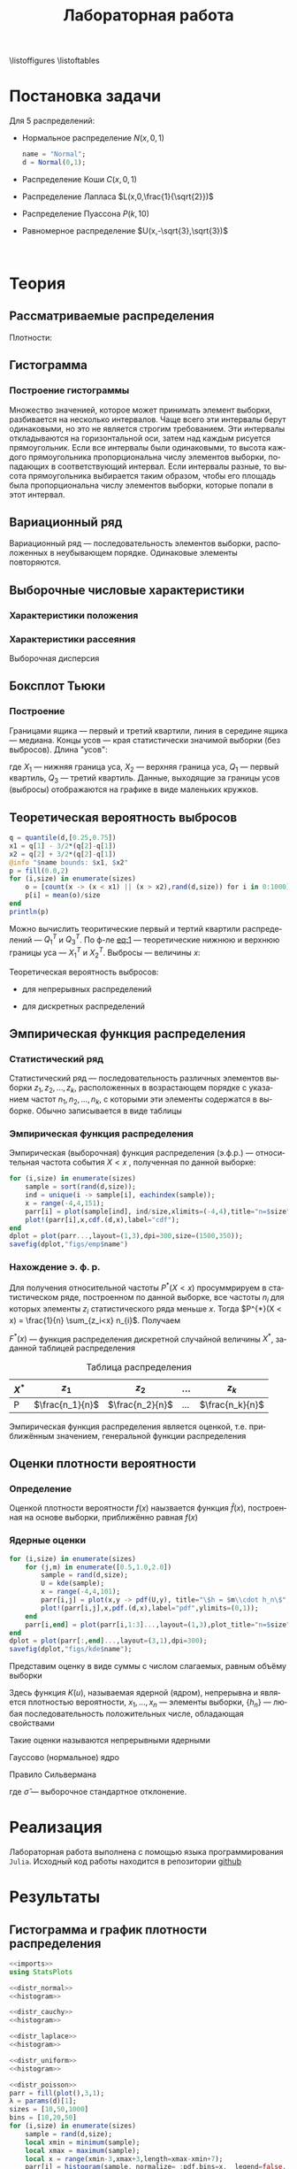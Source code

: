 #+title: Лабораторная работа
#+LANGUAGE: ru
#+LATEX_CLASS: article
#+LATEX_CLASS_OPTIONS: [a4paper,fleqn,12pt]
#+options: toc:nil title:nil
#+property: header-args :noweb yes :eval no-export
#+property: header-args:julia :exports none
#+LATEX_HEADER: \usepackage[lmargin=15mm, rmargin=15mm, tmargin=2cm, bmargin=2cm]{geometry}

\begin{titlepage}
  \Large
  \begin{center}
    Санкт-Петербургский\\
    Политехнический университет Петра Великого\\
    \vspace{10em}
    Математическая статистика\\
    \vspace{2em}
    \textbf{Отчёт по лабораторным работам 1-4}
  \end{center}
  \vspace{6em}
  \begin{flushright}
    Студент: Копнов Александр Александрович\\
    Преподаватель: Баженов Александр Николаевич\\
    Группа: 5030102/00101
  \end{flushright}
  \vspace{\fill}
  \begin{center}
    Санкт-Петербург\\
    2023
  \end{center}
\end{titlepage}
\tableofcontents
\listoffigures
\listoftables
* Постановка задачи
#+name: imports
#+begin_src julia :exports none :session :results none
using Random, Distributions
#+end_src

Для 5 распределений:
- Нормальное распределение \(N(x,0,1)\)
  #+name: distr_normal
  #+begin_src julia
name = "Normal";
d = Normal(0,1);
  #+end_src
- Распределение Коши \(C(x,0,1)\)
  #+name: distr_cauchy
  #+begin_src julia :exports none
name = "Cauchy";
d = Cauchy(0,1);
  #+end_src
- Распределение Лапласа \(L(x,0,\frac{1}{\sqrt{2}})\)
  #+name: distr_laplace
  #+begin_src julia :exports none
name = "Laplace";
d = Laplace(0,1/sqrt(2));
  #+end_src
- Распределение Пуассона \(P(k,10)\)
  #+name: distr_poisson
  #+begin_src julia :exports none
name = "Poisson";
d = Poisson(10);
  #+end_src
- Равномерное распределение \(U(x,-\sqrt{3},\sqrt{3})\)
  #+name: distr_uniform
  #+begin_src julia :exports none
name = "Uniform";
d = Uniform(-sqrt(3),sqrt(3));
  #+end_src
​​
#+begin_export latex
\begin{enumerate}
  \item  Сгенерировать выборки размером 10, 50 и 1000 элементов. Построить на одном
рисунке гистограмму и график плотности распределения.
  \item  Сгенерировать выборки размером 10, 100 и 1000 элементов. Для каждой выборки
   вычислить следующие статистические характеристики положения данных:
   \(\overline{x}, med x, z_{R},z_{Q},z_{tr}\). Повторить такие вычисления 1000 раз для
   каждой выборки и найти среднее характеристик положения и их квадратов. \begin{equation}
   E(z) = \overline{z}
   \end{equation}
    Вычислить оценку дисперсии по формуле \begin{equation}
D(z) = \overline{z^2} - \overline{z}^2
\end{equation}
    Представить полученные данные в виде таблиц.
  \item  Сгенерировать выборки размером 20 и 100 элементов. Построить для них боксплот
   Тьюки.

Для каждого распределения определить долю выбросов экспериментально (сгенерировав
выборку, соответствующую распределению 1000 раз, и вычислив среднюю долю выбросов) и
сравнить с результатами, полученными теоритически.

\item Сгенерировать выборки размером 20, 60 и 100 элементов. Построить на них эмпирические
функции распределения и ядерные оценки плотности распределения на отрезке \([-4;4]\) для
непрерывных распределений и на отрезке \([6;14]\) для распределения Пуассона
\end{enumerate}
#+end_export
* Теория
** Рассматриваемые распределения
Плотности:
#+begin_export latex
\begin{itemize}
  \item Нормальное распределение \begin{equation}
N(x,0,1) = \frac{1}{\sqrt{2\pi}} e^{- \frac{x^2}{2}}
  \end{equation}
  \item Распределение Коши
\begin{equation}
C(x,0,1) = \frac{1}{\pi} \frac{1}{x^2 + 1}
\end{equation}
  \item Распределение Лапласа
\begin{equation}
L(x,0,\frac{1}{\sqrt{2}}) = \frac{1}{2\sqrt{2}} e^{-\sqrt{2}\abs{x}}
\end{equation}
  \item Распределение Пуассона
\begin{equation}
P(k,10) = \frac{10^{k}}{k!}e^{-10}
\end{equation}
  \item Равномерное распределение
\begin{equation}
U(x, -\sqrt{3},\sqrt{3}) = \begin{cases}
                             \frac{1}{2\sqrt{3}} \text{ при } \abs{x} \leq \sqrt{3}\\
                             0 \text{ при } \abs{x} > \sqrt{3}
                           \end{cases}
\end{equation}
\end{itemize}
#+end_export
** Гистограмма
#+name: histogram
#+begin_src julia :exports none
parr = fill(plot(),3,1);
xmin = -5;
xmax = 5;
sizes = [10,50,1000]
bins = [10,20,50]
for (i,size) in enumerate(sizes)
    sample = rand(d,size);
    local xmin = minimum(sample);
    local xmax = maximum(sample);
    local x = range(xmin-1,xmax+1,151);
    parr[i] = histogram(sample, normalize = :pdf,bins=range(xmin-1,xmax+1,length=bins[i]+3), legend=false, title="$name distribution n=$size", xlimits=(xmin-1,xmax+1));
    plot!(parr[i],x, pdf.(d,x),linewidth=1.5);
end
dplot = plot(parr...,layout=(1,3),dpi=300,size=(1500,350));
savefig(dplot,"figs/hist" * name)
#+end_src
*** Построение гистограммы

Множество значенией, которое может принимать элемент выборки, разбивается на
несколько интервалов. Чаще всего эти интервалы берут одинаковыми, но это не
является строгим требованием. Эти интервалы откладываются на горизонтальной оси,
затем над каждым рисуется прямоугольник. Если все интервалы были одинаковыми, то
высота каждого прямоугольника пропорциональна числу элементов выборки,
попадающих в соответствующий интервал. Если интервалы разные, то высота
прямоугольника выбирается таким образом, чтобы его площадь была пропорциональна
числу элементов выборки, которые попали в этот интервал.
** Вариационный ряд

Вариационный ряд --- последовательность элементов выборки, расположенных в
неубывающем порядке. Одинаковые элементы повторяются.
** Выборочные числовые характеристики
#+name: charFunctions
#+begin_src julia :exports none :results none
sizes = [10,50,1000];
extr(itr) = (minimum(itr) + maximum(itr))/2; # extremes
quart(itr) = mean(quantile(itr,[0.25,0.75])); # quantile avg
function truncAvg(itr) # truncated average
    r:: Integer = round(length(itr) / 4);
    return mean(itr[r:length(itr) - r])
end
#+end_src
#+name: charasteristics
#+begin_src julia :exports none :results none
outs = Vector{Any}(undef,3);
E = fill(0.0,5);
D = fill(0.0,5);
for (i,size) in enumerate(sizes)
    for (j,f) in enumerate([mean,median,extr,quart,truncAvg])
        vals = [f(rand(d,size)) for k in 0:1000];
        E[j] = mean(vals);
        D[j] = stdm(vals,E[j]);
    end
    Em = E - sqrt.(D);
    Ep = E + sqrt.(D);
    Ei = [[Em[i] Ep[i]] for i in 1:Base.size(E)[1]]
    Ed = [if Ep[i] - Em[i] < 1
              @sprintf("%d",round(E[i]))
          else
              "-"
          end for i in 1:Base.size(E)[1]]
    outs[i] = ["$name n=$size" fill("",1,5);
               "" "\$\\overline{x}\$" "\$med x\$" "\$z_R\$" "\$z_Q\$" "\$z_{tr}\$"
               "E(z)" map(x->@sprintf("%6.3f",x),permutedims(E))
               "D(z)" map(x->@sprintf("%6.3f",x),permutedims(D))
               "\$E(z) - \\sqrt{D}\$" map(x->@sprintf("%6.3f",x), permutedims(Em))
               "\$E(z) + \\sqrt{D}\$" map(x->@sprintf("%6.3f",x), permutedims(Ep))
               "интервальная оценка" map(x->@sprintf("[%3.2f %3.2f]",x[1],x[2]),permutedims(Ei))
               "точечная оценка" permutedims(Ed)
               fill("",1,6)];
end
open("figs/char$name.csv","w") do io
    writedlm(IOContext(io,:compact => true),reduce(vcat,outs),',')
end
#+end_src
*** Характеристики положения

#+begin_export latex
\begin{itemize}
  \item Выборочное среднее
\begin{equation}
\overline{x} = \frac{1}{n} \sum_{i=1}^{n}x_i
\end{equation}

  \item Выборочная медиана
\begin{equation}
med\ x = \begin{cases}
           x_{(l+1)} \text{ при } n = 2l + 1\\
           \frac{x_{(l)} + x_{(l+1)}}{2} \text{ при } n = 2l
         \end{cases}
\end{equation}

  \item Полусумма экстремальных выборочных элементов
\begin{equation}
z_{R} = \frac{x_{(1)} + x_{(n)}}{2}
\end{equation}

  \item Полусумма квартилей

        Выборочная квартиль \(z_{p}\) порядка \(p\) определяется формулой
\begin{equation}
z_{p} = \begin{cases}
          x_{([np]+1)} \text{ при } np \text{ дробном }\\
          x_{(np)} \text{ при } np \text{ целом }
        \end{cases}
\end{equation}
        Полусумма квартилей
\begin{equation}
z_{Q} = \frac{z_{1 / 4} + z_{3 / 4}}{2}
\end{equation}

  \item Усечённое среднее
\begin{equation}
  z_{tr} = \frac{1}{n - 2r} \sum_{i=r+1}^{n-r} x_{(i)}, \\ r \approx \frac{n}{4}
\end{equation}
\end{itemize}
#+end_export
*** Характеристики рассеяния

Выборочная дисперсия
\begin{equation}
  D = \frac{1}{n} \sum_{i=1}^n (x_i - \overline{x})^2
\end{equation}

** Боксплот Тьюки
#+name: boxplot
#+begin_src julia :exports none
p = plot([box(x=rand(d,size),name="n=$size") for size in sizes], Layout(title=name));
savefig(p,"figs/box$name.png");
#+end_src
*** Построение

Границами ящика --- первый и третий квартили, линия в середине ящика ---
медиана. Концы усов --- края статистически значимой выборки (без выбросов).
Длина "усов":
#+name: eq:1
\begin{equation}
X_{1} = Q_{1} - \frac{3}{2}(Q_{3} - Q_{1}),\quad X_{2} = Q_{3} + \frac{3}{2} (Q_{3} - Q_{1})
\end{equation}

где $X_1$ --- нижняя граница уса, $X_2$ --- верхняя граница уса, $Q_1$ ---
первый квартиль, $Q_3$ --- третий квартиль. Данные, выходящие за границы усов
(выбросы) отображаются на графике в виде маленьких кружков.
** Теоретическая вероятность выбросов
#+name: outliers
#+begin_src julia
q = quantile(d,[0.25,0.75])
x1 = q[1] - 3/2*(q[2]-q[1])
x2 = q[2] + 3/2*(q[2]-q[1])
@info "$name bounds: $x1, $x2"
p = fill(0.0,2)
for (i,size) in enumerate(sizes)
    o = [count(x -> (x < x1) || (x > x2),rand(d,size)) for i in 0:1000]
    p[i] = mean(o)/size
end
println(p)
#+end_src

Можно вычислить теоритические первый и тертий квартили распределений --- \(Q_{1}^{T}\)
и \(Q_{3}^{T}\). По ф-ле [[eq:1]] --- теоретические нижнюю и верхнюю границы уса ---
\(X_{1}^{T}\) и \(X_{2}^{T}\). Выбросы --- величины $x$:
\begin{equation}
  \left[
\begin{split}
  x < X_{1}^{T}\\
  x > X_2^{T}
\end{split}
  \right.
\end{equation}

Теоретическая вероятность выбросов:
- для непрерывных распределений
  \begin{equation}
  P_{B}^{T} = P(x < X_1^{T}) + P(x > X_2^{T}) = F(X_1^{T}) + (1 - F(X_2^{T}))
  \end{equation}
- для дискретных распределений
  \begin{equation}
  P_{B}^{T} = P(x < X_{1}^{T}) + P(x > X_{2}^{T}) = \left( F(x_{1}^{T}) - P(x = X_{1}^{T}) \right) + (1 - F(X_{2}^{T}))
  \end{equation}

** Эмпирическая функция распределения

*** Статистический ряд

Статистический ряд --- последовательность различных элементов выборки
\(z_1,z_2,\ldots,z_k\), расположенных в возрастающем порядке с указанием частот
\(n_1,n_2,\ldots,n_k\), с которыми эти элементы содержатся в выборке. Обычно
записывается в виде таблицы
*** Эмпирическая функция распределения

Эмпирическая (выборочная) функция распределения (э.ф.р.) --- относительная
частота события $X < x$ , полученная по данной выборке:
\begin{equation}
F_{n}^{*}(x) = P^{*}(X < x)
\end{equation}

#+name: empyrical
#+begin_src julia
for (i,size) in enumerate(sizes)
    sample = sort(rand(d,size));
    ind = unique(i -> sample[i], eachindex(sample));
    x = range(-4,4,151);
    parr[i] = plot(sample[ind], ind/size,xlimits=(-4,4),title="n=$size",label="approx");
    plot!(parr[i],x,cdf.(d,x),label="cdf");
end
dplot = plot(parr...,layout=(1,3),dpi=300,size=(1500,350));
savefig(dplot,"figs/emp$name")
#+end_src
*** Нахождение э. ф. р.
Для получения относительной частоты $P^*(X < x)$ просуммрируем в статистическом
ряде, построенном по данной выборке, все частоты $n_i$ для которых элементы
\(z_i\) статистического ряда меньше $x$. Тогда \(P^{*}(X < x) = \frac{1}{n} \sum_{z_i<x}
n_{i}\). Получаем
\begin{equation}
  F^{*}(x) = \frac{1}{n} \sum_{z_{i} < x} n_i
\end{equation}
\(F^{*}(x)\) --- функция распределения дискретной случайной величины $X^*$,
заданной таблицей распределения
#+caption: Таблица распределения
| $X^*$ | $z_1$             | $z_2$             | ... | $z_k$             |
|-------+-------------------+-------------------+-----+-------------------|
| P     | \(\frac{n_1}{n}\) | \(\frac{n_2}{n}\) | ... | \(\frac{n_k}{n}\) |

Эмпирическая функция распределения является оценкой, т.е. приближённым
значением, генеральной функции распределения
\begin{equation}
F_{n}^{*}(x) \approx F_{X}(x)
\end{equation}
** Оценки плотности вероятности
*** Определение

Оценкой плотности вероятности \(f(x)\) наызвается функция \(\hat{f}(x)\),
построенная на основе выборки, приближённо равная $f(x)$
\begin{equation}
\hat{f}(x) \approx f(x)
\end{equation}

*** Ядерные оценки
#+name: kernel
#+begin_src julia
for (i,size) in enumerate(sizes)
    for (j,m) in enumerate([0.5,1.0,2.0])
        sample = rand(d,size);
        U = kde(sample);
        x = range(-4,4,101);
        parr[i,j] = plot(x,y -> pdf(U,y), title="\$h = $m\\cdot h_n\$",label="kde");
        plot!(parr[i,j],x,pdf.(d,x),label="pdf",ylimits=(0,1));
    end
    parr[i,end] = plot(parr[i,1:3]...,layout=(1,3),plot_title="n=$size",size=(1500,500))
end
dplot = plot(parr[:,end]...,layout=(3,1),dpi=300);
savefig(dplot,"figs/kde$name");
#+end_src

#+RESULTS: kernel

Представим оценку в виде суммы с числом слагаемых, равным объёму выборки
\begin{equation}
  \hat{f_{n}}(x) = \frac{1}{n h_n} \sum_{i=1}^n K( \frac{x - x_k}{h_n} )
\end{equation}

Здесь функция \(K(u)\), называемая ядерной (ядром), непрерывна и является
плотностью вероятности, \(x_1,\ldots, x_n\) --- элементы выборки, \(\{h_n\}\) ---
любая последовательность положительных числе, обладающая свойствами
\begin{equation}
h_n \xrightarrow[n \to \infty]{} 0; \quad \frac{h_n}{n^{-1}} \xrightarrow[n \to \infty]{} \infty
\end{equation}

Такие оценки называются непрерывными ядерными

Гауссово (нормальное) ядро
\begin{equation}
K(u) = \frac{1}{\sqrt{2\pi}}e^{- \frac{u^2}{2}}
\end{equation}
Правило Сильвермана
\begin{equation}
h_n = 1.06\hat{\sigma} n^{-1 / 5}
\end{equation}

где \(\hat{\sigma}\) --- выборочное стандартное отклонение.
* Реализация

Лабораторная работа выполнена с помощью языка программирования ~Julia~. Исходный
код работы находится в репозитории [[github:Wumianzhe/MatStat/tree/Lab1][github]]
* Результаты
** Гистограмма и график плотности распределения
:PROPERTIES:
:header-args:julia: :exports none :tangle histograms.jl :session hist
:END:
#+name: Histogram Top
#+begin_src julia :noweb yes
<<imports>>
using StatsPlots
#+end_src

#+name: Histogram Normal
#+begin_src julia :noweb yes :results none
<<distr_normal>>
<<histogram>>
#+end_src

#+name: Histogram Cauchy
#+begin_src julia :noweb yes :results none
<<distr_cauchy>>
<<histogram>>
#+end_src

#+name: Histogram Laplace
#+begin_src julia :noweb yes :results none
<<distr_laplace>>
<<histogram>>
#+end_src

#+name: Histogram Uniform
#+begin_src julia :noweb yes :results none
<<distr_uniform>>
<<histogram>>
#+end_src

#+name: Histogram Poisson
#+begin_src julia :noweb yes :results none
<<distr_poisson>>
parr = fill(plot(),3,1);
λ = params(d)[1];
sizes = [10,50,1000]
bins = [10,20,50]
for (i,size) in enumerate(sizes)
    sample = rand(d,size);
    local xmin = minimum(sample);
    local xmax = maximum(sample);
    local x = range(xmin-3,xmax+3,length=xmax-xmin+7);
    parr[i] = histogram(sample, normalize= :pdf,bins=x,  legend=false, title="Poisson distribution n=$size", xlimits=(xmin-3,xmax+3))
    plot!(parr[i],x, pdf.(d,x), linewidth=1.5);
end
dplot = plot(parr...,layout=(1,3),dpi=300,size=(1500,350));
savefig(dplot,"figs/hist" * name )
#+end_src

#+caption: Нормальное распределение
[[./figs/histNormal.png]]

#+caption: Распределение Коши
[[./figs/histCauchy.png]]

#+caption: Распределение Лапласа
[[./figs/histLaplace.png]]

#+caption: Распределение Пуассона
[[./figs/histPoisson.png]]

#+caption: Равномерное распределение
[[./figs/histUniform.png]]

#+begin_export latex
\pagebreak
#+end_export
** Характеристики положения и рассеяния
:PROPERTIES:
:header-args:julia: :exports none :tangle characteristics.jl :session char
:END:
/Как было проведено округление/: \\
В оценке \(x = E \pm D\) вариации подлежит первая цифра после точки. \\
В данном случае \(x = 0.0 \pm 0.1k\), $k$ --- зависит от доверительной вероятности
и вида распределения (рассматривается в дальнейшем цикле лабораторных работ)\\
Округление сделано для \(k = 1\)

#+name: csv_to_org
#+begin_src emacs-lisp :exports none :eval never-export
(defun csv-to-table (file)
  (with-temp-buffer
    (erase-buffer)
    (insert-file file)
    (org-table-convert-region (point-min) (point-max) '(4))
    (buffer-string)))
#+end_src

#+name: Characteristics Top
#+begin_src julia :results none
<<imports>>
using Statistics,DelimitedFiles,Printf
<<charFunctions>>
#+end_src
#+name: Characteristics Normal
#+begin_src julia :results none
<<distr_normal>>
<<charasteristics>>
#+end_src

#+name: Characteristics Cauchy
#+begin_src julia :results none
<<distr_cauchy>>
<<charasteristics>>
#+end_src

#+name: Characteristics Laplace
#+begin_src julia :results none
<<distr_laplace>>
<<charasteristics>>
#+end_src

#+name: Characteristics Poisson
#+begin_src julia :results none
<<distr_poisson>>
<<charasteristics>>
#+end_src

#+name: Characteristics Uniform
#+begin_src julia :results none
<<distr_uniform>>
<<charasteristics>>
#+end_src

#+name: charTableNormal
#+caption: Нормальное распределение
#+begin_src emacs-lisp :exports results :results raw :noweb yes :eval no-export
<<csv_to_org>>
(csv-to-table "./figs/charNormal.csv")
#+end_src

#+RESULTS: charTableNormal
#+caption: Нормальное распределение
| Normal n=10         |                |              |              |              |              |
|                     | $\overline{x}$ |      $med x$ |        $z_R$ |        $z_Q$ |        $z_{tr}$ |
| E(z)                |          0.002 |       -0.000 |       -0.002 |        0.006 |        0.029 |
| D(z)                |          0.326 |        0.366 |        0.428 |        0.335 |        0.383 |
| $E(z) - \sqrt{D}$   |         -0.569 |       -0.606 |       -0.656 |       -0.573 |       -0.590 |
| $E(z) + \sqrt{D}$   |          0.572 |        0.605 |        0.652 |        0.585 |        0.648 |
| интервальная оценка |   [-0.57 0.57] | [-0.61 0.60] | [-0.66 0.65] | [-0.57 0.58] | [-0.59 0.65] |
| точечная оценка     |              - |            - |            - |            - |            - |
|                     |                |              |              |              |              |
| Normal n=50         |                |              |              |              |              |
|                     | $\overline{x}$ |      $med x$ |        $z_R$ |        $z_Q$ |        $z_{tr}$ |
| E(z)                |          0.000 |        0.003 |        0.000 |        0.000 |       -0.002 |
| D(z)                |          0.139 |        0.179 |        0.330 |        0.156 |        0.196 |
| $E(z) - \sqrt{D}$   |         -0.373 |       -0.420 |       -0.574 |       -0.395 |       -0.444 |
| $E(z) + \sqrt{D}$   |          0.373 |        0.425 |        0.575 |        0.396 |        0.440 |
| интервальная оценка |   [-0.37 0.37] | [-0.42 0.43] | [-0.57 0.57] | [-0.39 0.40] | [-0.44 0.44] |
| точечная оценка     |              0 |            0 |            - |            0 |           -0 |
|                     |                |              |              |              |              |
| Normal n=1000       |                |              |              |              |              |
|                     | $\overline{x}$ |      $med x$ |        $z_R$ |        $z_Q$ |        $z_{tr}$ |
| E(z)                |         -0.002 |       -0.001 |       -0.008 |       -0.001 |       -0.002 |
| D(z)                |          0.032 |        0.040 |        0.257 |        0.035 |        0.044 |
| $E(z) - \sqrt{D}$   |         -0.182 |       -0.202 |       -0.515 |       -0.187 |       -0.212 |
| $E(z) + \sqrt{D}$   |          0.178 |        0.200 |        0.499 |        0.186 |        0.208 |
| интервальная оценка |   [-0.18 0.18] | [-0.20 0.20] | [-0.52 0.50] | [-0.19 0.19] | [-0.21 0.21] |
| точечная оценка     |             -0 |           -0 |            - |           -0 |           -0 |
|                     |                |              |              |              |              |

#+name: charTableCauchy
#+caption: Распределение Коши
#+begin_src emacs-lisp :exports results :results raw :noweb yes :eval no-export
<<csv_to_org>>
(csv-to-table "./figs/charCauchy.csv")
#+end_src

#+RESULTS: charTableCauchy
#+caption: Распределение Коши
| Cauchy n=10         |                |              |                    |              |               |
|                     | $\overline{x}$ |      $med x$ |              $z_R$ |        $z_Q$ |         $z_{tr}$ |
| E(z)                |          0.935 |        0.017 |             -3.177 |        0.026 |         3.287 |
| D(z)                |         31.356 |        0.587 |            481.068 |        0.965 |        85.812 |
| $E(z) - \sqrt{D}$   |         -4.664 |       -0.749 |            -25.111 |       -0.956 |        -5.976 |
| $E(z) + \sqrt{D}$   |          6.535 |        0.783 |             18.756 |        1.008 |        12.551 |
| интервальная оценка |   [-4.66 6.54] | [-0.75 0.78] |     [-25.11 18.76] | [-0.96 1.01] | [-5.98 12.55] |
| точечная оценка     |              - |            - |                  - |            - |             - |
|                     |                |              |                    |              |               |
| Cauchy n=50         |                |              |                    |              |               |
|                     | $\overline{x}$ |      $med x$ |              $z_R$ |        $z_Q$ |         $z_{tr}$ |
| E(z)                |         -1.499 |        0.000 |             23.411 |        0.005 |         0.108 |
| D(z)                |         41.714 |        0.222 |           2092.915 |        0.332 |        43.635 |
| $E(z) - \sqrt{D}$   |         -7.957 |       -0.471 |            -22.338 |       -0.571 |        -6.498 |
| $E(z) + \sqrt{D}$   |          4.960 |        0.471 |             69.159 |        0.582 |         6.714 |
| интервальная оценка |   [-7.96 4.96] | [-0.47 0.47] |     [-22.34 69.16] | [-0.57 0.58] |  [-6.50 6.71] |
| точечная оценка     |              - |            0 |                  - |            - |             - |
|                     |                |              |                    |              |               |
| Cauchy n=1000       |                |              |                    |              |               |
|                     | $\overline{x}$ |      $med x$ |              $z_R$ |        $z_Q$ |         $z_{tr}$ |
| E(z)                |         -6.391 |        0.002 |          -1216.734 |        0.000 |         1.105 |
| D(z)                |        149.097 |        0.051 |          47236.820 |        0.070 |        22.867 |
| $E(z) - \sqrt{D}$   |        -18.601 |       -0.225 |          -1434.075 |       -0.263 |        -3.677 |
| $E(z) + \sqrt{D}$   |          5.820 |        0.228 |           -999.394 |        0.264 |         5.887 |
| интервальная оценка |  [-18.60 5.82] | [-0.22 0.23] | [-1434.07 -999.39] | [-0.26 0.26] |  [-3.68 5.89] |
| точечная оценка     |              - |            0 |                  - |            0 |             - |
|                     |                |              |                    |              |               |

#+name: charTableLaplace
#+caption: Распределение Лапласа
#+begin_src emacs-lisp :exports results :results raw :noweb yes :eval no-export
<<csv_to_org>>
(csv-to-table "./figs/charLaplace.csv")
#+end_src

#+RESULTS: charTableLaplace
#+caption: Распределение Лапласа
| Laplace n=10        |                |              |              |              |              |
|                     | $\overline{x}$ |      $med x$ |        $z_R$ |        $z_Q$ |        $z_{tr}$ |
| E(z)                |         -0.008 |        0.006 |        0.019 |        0.004 |       -0.002 |
| D(z)                |          0.318 |        0.258 |        0.625 |        0.301 |        0.383 |
| $E(z) - \sqrt{D}$   |         -0.572 |       -0.502 |       -0.771 |       -0.545 |       -0.620 |
| $E(z) + \sqrt{D}$   |          0.555 |        0.514 |        0.810 |        0.553 |        0.617 |
| интервальная оценка |   [-0.57 0.56] | [-0.50 0.51] | [-0.77 0.81] | [-0.54 0.55] | [-0.62 0.62] |
| точечная оценка     |              - |            - |            - |            - |            - |
|                     |                |              |              |              |              |
| Laplace n=50        |                |              |              |              |              |
|                     | $\overline{x}$ |      $med x$ |        $z_R$ |        $z_Q$ |        $z_{tr}$ |
| E(z)                |          0.014 |       -0.003 |        0.006 |        0.002 |       -0.000 |
| D(z)                |          0.137 |        0.108 |        0.678 |        0.137 |        0.189 |
| $E(z) - \sqrt{D}$   |         -0.355 |       -0.331 |       -0.818 |       -0.368 |       -0.435 |
| $E(z) + \sqrt{D}$   |          0.384 |        0.326 |        0.829 |        0.372 |        0.435 |
| интервальная оценка |   [-0.36 0.38] | [-0.33 0.33] | [-0.82 0.83] | [-0.37 0.37] | [-0.44 0.44] |
| точечная оценка     |              0 |           -0 |            - |            0 |           -0 |
|                     |                |              |              |              |              |
| Laplace n=1000      |                |              |              |              |              |
|                     | $\overline{x}$ |      $med x$ |        $z_R$ |        $z_Q$ |        $z_{tr}$ |
| E(z)                |         -0.002 |        0.001 |       -0.013 |       -0.000 |       -0.001 |
| D(z)                |          0.031 |        0.024 |        0.670 |        0.031 |        0.043 |
| $E(z) - \sqrt{D}$   |         -0.179 |       -0.153 |       -0.832 |       -0.176 |       -0.210 |
| $E(z) + \sqrt{D}$   |          0.175 |        0.156 |        0.805 |        0.176 |        0.207 |
| интервальная оценка |   [-0.18 0.17] | [-0.15 0.16] | [-0.83 0.81] | [-0.18 0.18] | [-0.21 0.21] |
| точечная оценка     |             -0 |            0 |            - |           -0 |           -0 |
|                     |                |              |              |              |              |

#+name: charTablePoisson
#+begin_src emacs-lisp :exports results :results raw :noweb yes :eval no-export
<<csv_to_org>>
(csv-to-table "./figs/charPoisson.csv")
#+end_src

#+RESULTS: charTablePoisson
#+caption: Распределение Пуассона
| Poisson n=10        |                |              |               |              |              |
|                     | $\overline{x}$ |      $med x$ |         $z_R$ |        $z_Q$ |        $z_{tr}$ |
| E(z)                |         10.016 |        9.832 |        10.321 |        9.897 |       10.070 |
| D(z)                |          1.004 |        1.221 |         1.411 |        1.073 |        1.259 |
| $E(z) - \sqrt{D}$   |          9.014 |        8.727 |         9.133 |        8.861 |        8.948 |
| $E(z) + \sqrt{D}$   |         11.018 |       10.937 |        11.509 |       10.933 |       11.192 |
| интервальная оценка |   [9.01 11.02] | [8.73 10.94] |  [9.13 11.51] | [8.86 10.93] | [8.95 11.19] |
| точечная оценка     |              - |            - |             - |            - |            - |
|                     |                |              |               |              |              |
| Poisson n=50        |                |              |               |              |              |
|                     | $\overline{x}$ |      $med x$ |         $z_R$ |        $z_Q$ |        $z_{tr}$ |
| E(z)                |          9.979 |        9.798 |        10.707 |        9.919 |        9.986 |
| D(z)                |          0.435 |        0.606 |         1.010 |        0.522 |        0.607 |
| $E(z) - \sqrt{D}$   |          9.319 |        9.019 |         9.702 |        9.196 |        9.207 |
| $E(z) + \sqrt{D}$   |         10.638 |       10.577 |        11.712 |       10.642 |       10.764 |
| интервальная оценка |   [9.32 10.64] | [9.02 10.58] |  [9.70 11.71] | [9.20 10.64] | [9.21 10.76] |
| точечная оценка     |              - |            - |             - |            - |            - |
|                     |                |              |               |              |              |
| Poisson n=1000      |                |              |               |              |              |
|                     | $\overline{x}$ |      $med x$ |         $z_R$ |        $z_Q$ |        $z_{tr}$ |
| E(z)                |          9.998 |        9.995 |        11.647 |        9.995 |        9.996 |
| D(z)                |          0.103 |        0.071 |         0.796 |        0.052 |        0.138 |
| $E(z) - \sqrt{D}$   |          9.678 |        9.729 |        10.755 |        9.765 |        9.625 |
| $E(z) + \sqrt{D}$   |         10.318 |       10.261 |        12.540 |       10.224 |       10.367 |
| интервальная оценка |   [9.68 10.32] | [9.73 10.26] | [10.76 12.54] | [9.77 10.22] | [9.62 10.37] |
| точечная оценка     |             10 |           10 |             - |           10 |           10 |
|                     |                |              |               |              |              |

#+name: charTableUniform
#+begin_src emacs-lisp :exports results :results raw :noweb yes :eval no-export
<<csv_to_org>>
(csv-to-table "./figs/charUniform.csv")
#+end_src

#+RESULTS: charTableUniform
#+caption: Равномерное распределение
| Uniform n=10        |                |              |              |              |              |
|                     | $\overline{x}$ |      $med x$ |        $z_R$ |        $z_Q$ |        $z_{tr}$ |
| E(z)                |          0.003 |        0.028 |       -0.010 |        0.013 |        0.010 |
| D(z)                |          0.322 |        0.464 |        0.197 |        0.382 |        0.381 |
| $E(z) - \sqrt{D}$   |         -0.565 |       -0.654 |       -0.454 |       -0.605 |       -0.608 |
| $E(z) + \sqrt{D}$   |          0.570 |        0.709 |        0.433 |        0.631 |        0.627 |
| интервальная оценка |   [-0.56 0.57] | [-0.65 0.71] | [-0.45 0.43] | [-0.61 0.63] | [-0.61 0.63] |
| точечная оценка     |              - |            - |           -0 |            - |            - |
|                     |                |              |              |              |              |
| Uniform n=50        |                |              |              |              |              |
|                     | $\overline{x}$ |      $med x$ |        $z_R$ |        $z_Q$ |        $z_{tr}$ |
| E(z)                |         -0.004 |       -0.009 |        0.001 |        0.002 |        0.008 |
| D(z)                |          0.144 |        0.239 |        0.047 |        0.171 |        0.193 |
| $E(z) - \sqrt{D}$   |         -0.383 |       -0.498 |       -0.216 |       -0.411 |       -0.431 |
| $E(z) + \sqrt{D}$   |          0.376 |        0.479 |        0.218 |        0.416 |        0.447 |
| интервальная оценка |   [-0.38 0.38] | [-0.50 0.48] | [-0.22 0.22] | [-0.41 0.42] | [-0.43 0.45] |
| точечная оценка     |             -0 |           -0 |            0 |            0 |            0 |
|                     |                |              |              |              |              |
| Uniform n=1000      |                |              |              |              |              |
|                     | $\overline{x}$ |      $med x$ |        $z_R$ |        $z_Q$ |        $z_{tr}$ |
| E(z)                |          0.001 |       -0.000 |       -0.000 |       -0.000 |        0.001 |
| D(z)                |          0.032 |        0.054 |        0.002 |        0.038 |        0.045 |
| $E(z) - \sqrt{D}$   |         -0.178 |       -0.234 |       -0.049 |       -0.195 |       -0.212 |
| $E(z) + \sqrt{D}$   |          0.179 |        0.233 |        0.049 |        0.194 |        0.213 |
| интервальная оценка |   [-0.18 0.18] | [-0.23 0.23] | [-0.05 0.05] | [-0.20 0.19] | [-0.21 0.21] |
| точечная оценка     |              0 |           -0 |           -0 |           -0 |            0 |
|                     |                |              |              |              |              |

\pagebreak
** Боксплот Тьюки
:PROPERTIES:
:header-args:julia: :tangle boxes.jl :session boxes
:END:
#+name: Boxplot Top
#+begin_src julia :noweb yes :exports none
<<imports>>
using PlotlyJS
sizes = [20,100];
#+end_src

#+name: Boxplot Normal
#+begin_src julia :noweb yes :exports none
<<distr_normal>>
<<boxplot>>
#+end_src

#+name: Boxplot Cauchy
#+begin_src julia :noweb yes :exports none
<<distr_cauchy>>
<<boxplot>>
#+end_src

#+name: Boxplot Laplace
#+begin_src julia :noweb yes :exports none
<<distr_laplace>>
<<boxplot>>
#+end_src

#+name: Boxplot Uniform
#+begin_src julia :noweb yes :exports none
<<distr_uniform>>
<<boxplot>>
#+end_src

#+name: Boxplot Poisson
#+begin_src julia :noweb yes :exports none
<<distr_poisson>>
<<boxplot>>
#+end_src

#+caption: Нормальное распределение
#+attr_latex: :placement [h!]
[[./figs/boxNormal.png]]

#+caption: Распределение Коши
[[./figs/boxCauchy.png]]

#+caption: Распределение Лапласа
[[./figs/boxLaplace.png]]

#+caption: Распределение Пуассона
[[./figs/boxPoisson.png]]

#+caption: Равномерное распределение
[[./figs/boxUniform.png]]


\pagebreak
** Доля выбросов
:PROPERTIES:
:header-args:julia: :tangle outliers.jl :session outliers
:END:
#+name: Outliers Top
#+begin_src julia :noweb yes :exports none
<<imports>>
using Statistics
sizes=[20,100]
#+end_src

#+name: Outliers Normal
#+begin_src julia :noweb yes :exports none
<<distr_normal>>
<<outliers>>
#+end_src

#+name: Outliers Cauchy
#+begin_src julia :noweb yes :exports none
<<distr_cauchy>>
<<outliers>>
#+end_src

#+name: Outliers Laplace
#+begin_src julia :noweb yes :exports none
<<distr_laplace>>
<<outliers>>
#+end_src

#+name: Outliers Uniform
#+begin_src julia :noweb yes :exports none
<<distr_uniform>>
<<outliers>>
#+end_src

#+name: Outliers Poisson
#+begin_src julia :noweb yes :exports none
<<distr_poisson>>
<<outliers>>
#+end_src
/Округление доли выбросов/:

Выборка случайна, поэтому в качестве оценки рассеяния можно взять дисперсию
пуассоновского потока: \(D_n \approx \sqrt{n}\)\\
Доля \(p_n = D_n / n = 1 / \sqrt{n}\)\\
Для \(n = 20: p_n = 1 / \sqrt{20}\) --- примерно 0.2 или 20%\\
Для \(n = 100: p_n = 0.1\) или 10%\\
Исходя из этого можно решить, сколько знаков оставлять в доле выбросов.
#+caption: Экспериментальная доля выбросов
| Выборка        | Доля выбросов |
| Normal, n=20   |         0.007 |
| Normal, n=100  |        0.0067 |
| Cauchy, n=20   |         0.155 |
| Cauchy, n=100  |        0.1560 |
| Laplace, n=20  |         0.063 |
| Laplace, n=100 |        0.0617 |
| Poisson, n=20  |         0.007 |
| Poisson, n=100 |        0.0080 |
| Uniform, n=20  |           0.0 |
| Uniform, n=100 |           0.0 |

** Теоретическая вероятность выбросов
#+caption: Теоретическая вероятность выбросов
| Распределение | \(Q_{1}^{T}\) | \(Q_{3}^{T}\) | \(X_{1}^{T}\) | \(X_2^{T}\) | \(P_{B}^{T}\) |
| Нормальное    |  -0.674 |   0.674 |  -2.698 |    2.698 |   0.007 |
| Коши          |      -1 |       1 |      -4 |        4 |   0.156 |
| Лапласа       |  -0.490 |   0.490 |  -1.961 |    1.961 |   0.063 |
| Пуассона      |       8 |      12 |       2 |       18 |   0.008 |
| Равномерное   |  -0.866 |   0.866 |  -3.464 |    3.464 |       0 |
** Эмпирическая функция распределения
:PROPERTIES:
:header-args:julia: :tangle empyrical.jl :session empyrical
:END:
#+name: Empyrical Top
#+begin_src julia :noweb yes :exports none
<<imports>>
using StatsPlots
sizes=[20,60,100];
parr = fill(plot(),3,1);
#+end_src

#+name: Empyrical Normal
#+begin_src julia :noweb yes :exports none
<<distr_normal>>
<<empyrical>>
#+end_src

#+name: Empyrical Cauchy
#+begin_src julia :noweb yes :exports none
<<distr_cauchy>>
<<empyrical>>
#+end_src

#+name: Empyrical Laplace
#+begin_src julia :noweb yes :exports none
<<distr_laplace>>
<<empyrical>>
#+end_src

#+name: Empyrical Uniform
#+begin_src julia :noweb yes :exports none
<<distr_uniform>>
<<empyrical>>
#+end_src

#+name: Empyrical Poisson
#+begin_src julia :noweb yes :exports none
<<distr_poisson>>
for (i,size) in enumerate(sizes)
    sample = sort(rand(d,size));
    ind = unique(i -> sample[i], eachindex(sample));
    x = range(6,14,151);
    parr[i] = plot(sample[ind], ind/size,xlimits=(6,14),title="n=$size",label="approx");
    plot!(parr[i],x,cdf.(d,x),label="cdf");
end
dplot = plot(parr...,layout=(1,3),dpi=300,size=(1500,350));
savefig(dplot,"figs/emp$name")
#+end_src

#+caption: Нормальное распределение
[[./figs/empNormal.png]]

#+caption: Распределение Коши
[[./figs/empCauchy.png]]

#+caption: Распределение Лапласа
[[./figs/empLaplace.png]]

#+caption: Распределение Пуассона
[[./figs/empPoisson.png]]

#+caption: Равномерное распределение
[[./figs/empUniform.png]]
** Ядерные оценки плотности распределения
:PROPERTIES:
:header-args:julia: :tangle kernel.jl :session kernel
:END:
#+name: Kernel Top
#+begin_src julia :noweb yes :exports none
<<imports>>
using StatsPlots,KernelDensity
sizes=[20,60,100];
parr = fill(plot(),3,4);
#+end_src

#+name: Kernel Normal
#+begin_src julia :noweb yes :exports none
<<distr_normal>>
<<kernel>>
#+end_src

#+name: Kernel Cauchy
#+begin_src julia :noweb yes :exports none
<<distr_cauchy>>
<<kernel>>
#+end_src

#+name: Kernel Laplace
#+begin_src julia :noweb yes :exports none
<<distr_laplace>>
<<kernel>>
#+end_src

#+name: Kernel Uniform
#+begin_src julia :noweb yes :exports none
<<distr_uniform>>
<<kernel>>
#+end_src

#+name: Kernel Poisson
#+begin_src julia :noweb yes :exports none
<<distr_poisson>>
for (i,size) in enumerate(sizes)
    for (j,m) in enumerate([0.5,1.0,2.0])
        sample = rand(d,size);
        U = kde(sample);
        x = range(6,14,101);
        parr[i,j] = plot(x,y -> pdf(U,y), title="\$h = $m\\cdot h_n\$",label="kde");
        plot!(parr[i,j],range(6,14,9),x -> pdf(d,x),label="pdf");
    end
    parr[i,end] = plot(parr[i,1:3]...,layout=(1,3),plot_title="n=$size",size=(1500,500))
end
dplot = plot(parr[:,end]...,layout=(3,1),dpi=300);
savefig(dplot,"figs/kde$name");
#+end_src

#+caption: Нормальное распределение
[[./figs/kdeNormal.png]]

#+caption: Распределение Коши
[[./figs/kdeCauchy.png]]

#+caption: Распределение Лапласа
[[./figs/kdeLaplace.png]]

#+caption: Распределение Пуассона
[[./figs/kdePoisson.png]]

#+caption: Равномерное распределение
[[./figs/kdeUniform.png]]
* Обсуждение
** Гистограмма и график плотности распределения

По результатам проделанной работы можем сделать вывод о том, что чем больше
выборка для каждого из распределений, тем ближе её гистограмма к графику
плотности вероятности того закона, по которому распределены величины
сгенерированной выборки. Чем меньше выборка, тем менее она показательна --- тем
хуже по ней определяется характер распределения величины.

Также можно заметить, что макисмумы гистограмм и плотностей распределения почти
нигде не совпали. Также наблюдаются всплески гистограмм, что наиболее хорошо
прослеживается на распределении Коши.
** Характеристики положения и рассеяния

Исходя из данных, приведённых в таблицах, можно судить о том, что дисперсия
характеристик рассеяния для распределения Коши является некой аномалией:
значения слишком большие даже при увеличении размера выборки ---  понятно, что
это результат выбросов, которые мы могли наблюдать в результатах предыдущего задания.
** Доля и теоретическая вероятность выбросов

Фактическая доля выбросов удивительно близка к теоретической оценке. Как теория,
так и измерения показывают наибольшую долю выбросов у распределения Коши.
Не было получено выбросов при исследовании равномерного распределения.

Боксплоты Тьюки действительно позволяют более наглядно и с меньшими усилиями
оценивать важные характеристики распределений. Так, исходя из полученных
рисунков, наглядно видно то, что мы довольно трудоёмко анализировали в
предыдущих частях
** Эмпирическая функция и ядерные оценки плотности распределения

Можем наблюдать на иллюстрациях с э. ф. р., что ступенчатая эмпирическая функция
распределения тем лучше приближает функцию распределения реальной выборки, чем
мощнее эта выборка. Заметим так же, что для распределения Пуассона и
Коши отклонение функций друг от друга наибольшее.

Рисунки, посвященные ядерным оценкам, иллюстрируют сближение ядерной оценки и
функции плотности вероятности для всех \(h\) с ростом размера выборки. Для
распределения Пуассона наиболее ярко видно, как сглаживает отклонения увеличение
параметра сглаживания \(h\).

В зависимости от особенностей распределений для их описания лучше подходят
разные параметры \(h\) в ядерной оценке: для равномерного распределения и
распределения Пуассона лучше подойдет параметр \(h = 2h_n\), для распределения
Лапласа --- \(h = h_n / 2\), а для нормального и Коши --- \(h = h_n\). Такие
значения дают вид ядерной оценки наиболее близкий к плотности, характерной
данным распределениям.

Также можно увидеть, что чем больше коэффициент при параметре сглаживания
\(\hat{h_n}\), тем меньше изменений знака производной у аппроксимирующей
функции, вплоть до того, что при \(h = 2 h_n\) функция становится унимодальной
на рассматриваемом промежутке. Также видно, что при \(h = 2h_n\) по полученным
приближениям становится сложно сказать плотность вероятности какого
распределения они должны повторять, так как они очень похожи между собой.

* Литература

+ Histogram. [[https:en.wikipedia.org/wiki/Histogram]]
+ Вероятностные разделы математики. Учебник для бакалавров технических
  направлений. Под ред. Максимова Ю.Д. --- Спб "Иван Федоров", 2001. --- 592 с., илл.
+ Box Plot. [[https:en.wikipedia.org/wiki/Box_plot]]
+ Анатольев, Станислав (2009) "Непараметрическая регрессия", Квантиль, No7, стр. 37-52
